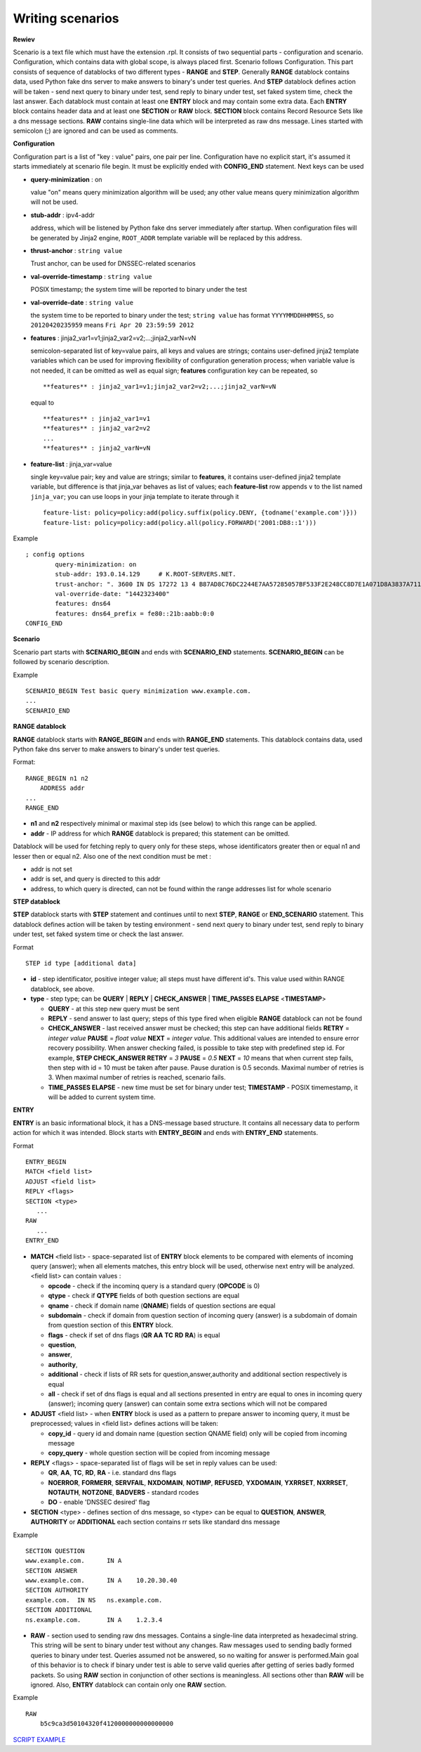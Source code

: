 Writing scenarios
=================



**Rewiev**

Scenario is a text file which must have the extension .rpl.
It consists of two sequential parts - configuration and scenario.
Configuration, which contains data with global scope, is always placed first.
Scenario follows Configuration. This part consists of sequence of datablocks
of two different types - **RANGE** and **STEP**. Generally **RANGE** datablock contains
data, used Python fake dns server to make answers to binary's under test
queries. And **STEP** datablock defines action will be taken - send next query 
to binary under test, send reply to binary under test, set faked system time, 
check the last answer. Each datablock must contain at least one **ENTRY** block 
and may contain some extra data. Each **ENTRY** block contains header data and 
at least one **SECTION** or **RAW** block. **SECTION** block contains Record Resource 
Sets like a dns message sections. **RAW** contains single-line data which will be
interpreted as raw dns message. Lines started with semicolon (;) are ignored 
and can be used as comments.

**Configuration**

Configuration part is a list of "key : value" pairs, one pair per line.
Configuration have no explicit start, it's assumed it starts immediately at
scenario file begin. It must be explicitly ended with **CONFIG_END** statement.
Next keys can be used

- **query-minimization** : on

  value "on" means query minimization algorithm will be used; any other value
  means query minimization algorithm will not be used.
- **stub-addr** : ipv4-addr

  address, which will be listened by Python fake dns server immediately after startup.
  When configuration files will be generated by Jinja2 engine, ``ROOT_ADDR`` template 
  variable will be replaced by this address.
- **thrust-anchor** : ``string value``

  Trust anchor, can be used for DNSSEC-related scenarios
- **val-override-timestamp** : ``string value``

  POSIX timestamp; the system time will be reported to binary under the test
- **val-override-date** : ``string value``

  the system time to be reported to binary under the test; ``string value`` has format
  ``YYYYMMDDHHMMSS``, so ``20120420235959`` means ``Fri Apr 20 23:59:59 2012``

- **features** : jinja2_var1=v1;jinja2_var2=v2;...;jinja2_varN=vN

  semicolon-separated list of key=value pairs, all keys and values are strings;
  contains user-defined jinja2 template variables which can be used for improving
  flexibility of configuration generation process; when variable value is not needed,
  it can be omitted as well as equal sign; **features** configuration key can be
  repeated, so

  ::

      **features** : jinja2_var1=v1;jinja2_var2=v2;...;jinja2_varN=vN

  equal to

  ::

      **features** : jinja2_var1=v1
      **features** : jinja2_var2=v2
      ...
      **features** : jinja2_varN=vN

- **feature-list** : jinja_var=value

  single key=value pair; key and value are strings; similar to **features**, it contains
  user-defined jinja2 template variable, but difference is that jinja_var behaves as list 
  of values; each **feature-list** row appends ``v`` to the list named ``jinja_var``; 
  you can use loops in your jinja template to iterate through it

  ::
  
      feature-list: policy=policy:add(policy.suffix(policy.DENY, {todname('example.com')}))
      feature-list: policy=policy:add(policy.all(policy.FORWARD('2001:DB8::1')))

Example
::

    ; config options
	    query-minimization: on
	    stub-addr: 193.0.14.129 	# K.ROOT-SERVERS.NET.
	    trust-anchor: ". 3600 IN DS 17272 13 4 B87AD8C76DC2244E7AA57285057BF533F2E248CC8D7E1A071D8A3837A711A5EA705C4707E6E8911DA653BE1AE019927B"
	    val-override-date: "1442323400"
            features: dns64
            features: dns64_prefix = fe80::21b:aabb:0:0
    CONFIG_END

**Scenario**

Scenario part starts with **SCENARIO_BEGIN** and ends with **SCENARIO_END** statements.
**SCENARIO_BEGIN** can be followed by scenario description.

Example
::

    SCENARIO_BEGIN Test basic query minimization www.example.com.
    ...
    SCENARIO_END

**RANGE datablock**

**RANGE** datablock starts with **RANGE_BEGIN** and ends with **RANGE_END** statements.
This datablock contains data, used Python fake dns server to make answers to 
binary's under test queries. 

Format: 
::

    RANGE_BEGIN n1 n2
        ADDRESS addr
    ...
    RANGE_END

- **n1** and **n2** respectively minimal or maximal step ids (see below) to which this  
  range can be applied. 
- **addr** - IP address for which **RANGE** datablock is prepared; this statement can be omitted.

Datablock will be used for fetching reply to query only for these steps, whose identificators greater then or equal n1 and
lesser then or equal n2. Also one of the next condition must be met : 

- addr is not set
- addr is set, and query is directed to this addr
- address, to which query is directed, can not be found within the range addresses list for whole scenario

**STEP datablock**

**STEP** datablock starts with **STEP** statement and continues until to next **STEP**,
**RANGE** or **END_SCENARIO** statement. This datablock defines action will be taken by 
testing environment - send next query to binary under test, send reply to binary
under test, set faked system time or check the last answer. 

Format
::

   STEP id type [additional data]

- **id** - step identificator, positive integer value; all steps must have 
  different id's. This value used within RANGE datablock, see above.
- **type** - step type; can be **QUERY** | **REPLY** | **CHECK_ANSWER** | **TIME_PASSES ELAPSE** <**TIMESTAMP**>
  
  - **QUERY** - at this step new query must be sent
  - **REPLY** - send answer to last query; steps of this type fired when eligible 
    **RANGE** datablock can not be found
  - **CHECK_ANSWER** - last received answer must be checked; this step can have additional fields **RETRY** = `integer value` **PAUSE** = `float value` **NEXT** = `integer value`. This additional values are intended to ensure error recovery possibility. When answer checking failed, is possible to take    step with predefined step id. For example, **STEP CHECK_ANSWER RETRY** = `3` **PAUSE** = `0.5` **NEXT** = `10` means that when current step fails, then step with id = 10 must be taken after pause. Pause duration is 0.5 seconds. Maximal number of retries is 3. When maximal number of retries is reached, scenario fails.
  - **TIME_PASSES ELAPSE** - new time must be set for binary under test; **TIMESTAMP** - POSIX timemestamp, it will be added to current system time.


**ENTRY**

**ENTRY** is an basic informational block, it has a DNS-message based structure. 
It contains all necessary data to perform action for which it was intended.
Block starts with **ENTRY_BEGIN** and ends with **ENTRY_END** statements.

Format
::

    ENTRY_BEGIN
    MATCH <field list>
    ADJUST <field list>
    REPLY <flags>
    SECTION <type>
       ...
    RAW
       ...
    ENTRY_END

- **MATCH** <field list> - space-separated list of **ENTRY** block elements to be compared
  with elements of incoming query (answer); when all elements matches, this entry 
  block will be used, otherwise next entry will be analyzed.
  <field list> can contain values :
  
  - **opcode**     - check if the incominq query is a standard query (**OPCODE** is 0) 
  - **qtype**      - check if **QTYPE** fields of both question sections are equal
  - **qname**      - check if domain name (**QNAME**) fields of question sections are equal
  - **subdomain**  - check if domain from question section of incoming query (answer) 
    is a subdomain of domain from question section of this **ENTRY** block.
  - **flags**      - check if set of dns flags (**QR** **AA** **TC** **RD** **RA**) is equal
  - **question**,
  - **answer**,
  - **authority**,
  - **additional** - check if lists of RR sets for question,answer,authority and 
    additional section respectively is equal
  - **all**        - check if set of dns flags is equal and all sections presented 
    in entry are equal to ones in incoming query (answer); incoming query 
    (answer) can contain some extra sections which will not be compared
    
- **ADJUST** <field list> - when **ENTRY** block is used as a pattern to prepare answer
  to incoming query, it must be preprocessed; values in <field list> defines
  actions will be taken:

  - **copy_id**    - query id and domain name (question section QNAME field) only 
    will be copied from incoming message
  - **copy_query** - whole question section will be copied from incoming message

- **REPLY** <flags> - space-separated list of flags will be set in reply values
  can be used:

  - **QR**, **AA**, **TC**, **RD**, **RA** - i.e. standard dns flags
  - **NOERROR**, **FORMERR**, **SERVFAIL**, **NXDOMAIN**, **NOTIMP**, **REFUSED**, **YXDOMAIN**, **YXRRSET**, 
    **NXRRSET**, **NOTAUTH**, **NOTZONE**, **BADVERS** - standard rcodes
  - **DO** - enable 'DNSSEC desired' flag
              
- **SECTION** <type> - defines section of dns message, so <type> can be equal to 
  **QUESTION**, **ANSWER**, **AUTHORITY** or **ADDITIONAL** each section contains rr sets like 
  standard dns message

Example
::

  SECTION QUESTION
  www.example.com.	IN A
  SECTION ANSWER
  www.example.com.	IN A	10.20.30.40
  SECTION AUTHORITY
  example.com.	IN NS	ns.example.com.
  SECTION ADDITIONAL
  ns.example.com.	IN A	1.2.3.4

- **RAW** - section used to sending raw dns messages. Contains a single-line data 
  interpreted as hexadecimal string. This string will be sent to binary under 
  test without any changes. Raw messages used to sending badly formed queries
  to binary under test. Queries assumed not be answered, so no waiting for answer
  is performed.Main goal of this behavior is to check if binary under test is 
  able to serve valid queries after getting of series badly formed packets. 
  So using **RAW** section in conjunction of other sections  is meaningless. 
  All sections other than **RAW** will be ignored. Also, **ENTRY** datablock can contain 
  only one **RAW** section.

Example
::

  RAW
      b5c9ca3d50104320f4120000000000000000

`SCRIPT EXAMPLE`_

.. _`SCRIPT EXAMPLE`: https://gitlab.labs.nic.cz/knot/deckard/blob/master/SCENARIO_EXAMPLE.rst

